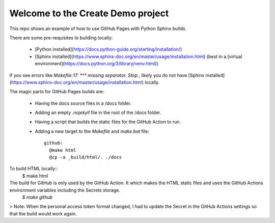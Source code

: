 Welcome to the Create Demo project
==================================

This repo shows an example of how to use GitHub Pages with Python Sphinx builds.

There are some pre-requisites to building locally:

  * [Python installed](https://docs.python-guide.org/starting/installation/)
  * [Sphinx installed](https://www.sphinx-doc.org/en/master/usage/installation.html) (best in a [virtual environment](https://docs.python.org/3/library/venv.html))

If you see errors like `Makefile:17: *** missing separator.  Stop.`, likely you do not have [Sphinx installed](https://www.sphinx-doc.org/en/master/usage/installation.html) locally.

The magic parts for GitHub Pages builds are:

 * Having the docs source files in a /docs folder.
 * Adding an empty `.nojekyll` file in the root of the /docs folder.
 * Having a script that builds the static files for the GitHub Action to run. 
 * Adding a new target to the `Makefile` and `make.bat` file::

    github:
      @make html
      @cp -a _build/html/. ./docs

To build HTML locally::
    $ make html

The build for GitHub is only used by the GitHub Action. It which makes the HTML static files and uses the GitHub Actions environment variables including the Secrets storage. 
    `$ make github`

> Note: When the personal access token format changed, I had to update the Secret in the GitHub Actions settings so that the build would work again.